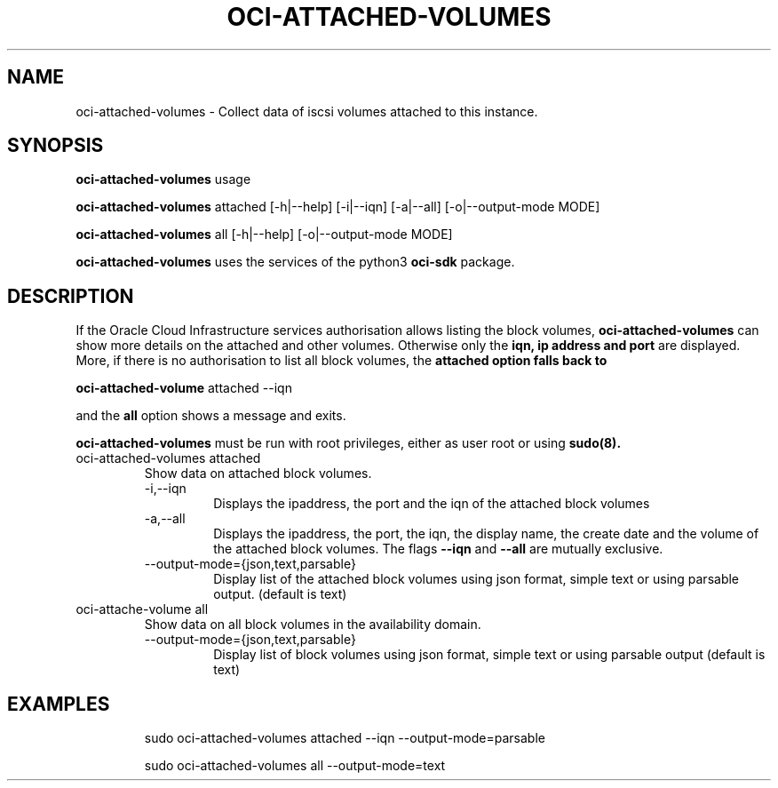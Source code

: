 .\" Process this file with
.\" groff -man -Tascii oci-attached-volumes.1
.\"
.\" Copyright (c) 2022 Oracle and/or its affiliates. All rights reserved.
.\" Licensed under the Universal Permissive License v 1.0 as shown
.\" at http://oss.oracle.com/licenses/upl.
.\"
.TH OCI-ATTACHED-VOLUMES 1 "SEPTEMBER 2022" Linux "User Manuals"
.SH NAME
oci-attached-volumes \- Collect data of iscsi volumes attached to this instance.
.SH SYNOPSIS
.B oci-attached-volumes
usage

.B oci-attached-volumes
attached [-h|--help] [-i|--iqn] [-a|--all] [-o|--output-mode MODE]

.B oci-attached-volumes
all [-h|--help] [-o|--output-mode MODE]

.B oci-attached-volumes
uses  the services of the python3
.B oci-sdk
package.

.SH DESCRIPTION
If the Oracle Cloud Infrastructure services authorisation allows listing the block volumes,
.B oci-attached-volumes
can show more details on the attached and other volumes. Otherwise only the
.B iqn, ip address and port
are displayed. More, if there is no authorisation to list all block volumes, the
.B attached option falls back to

.B oci-attached-volume
attached --iqn

and the
.B all
option shows a message and exits.

.B oci-attached-volumes
must be run with root privileges, either as user root or using
.BR sudo(8).


.TP
oci-attached-volumes attached
Show data on attached block volumes.
.RS
.IP -i,--iqn
Displays the ipaddress, the port and the iqn of the attached block volumes
.IP -a,--all
Displays the ipaddress, the port, the iqn, the display name, the create date and the volume of the attached block volumes. The 
flags
.B --iqn
and
.B --all
are mutually exclusive.
.IP --output-mode={json,text,parsable}
Display list of the attached block volumes using json format, simple text or using parsable output.
(default is text)
.RE
.TP
oci-attache-volume all
Show data on all block volumes in the availability domain.
.RS
.IP --output-mode={json,text,parsable}
Display list of block volumes using json format, simple text or using parsable output
(default is text)


.SH EXAMPLES
.PP
.nf
.RS
sudo oci-attached-volumes attached --iqn --output-mode=parsable
.RE
.PP
.nf
.RS
sudo oci-attached-volumes all --output-mode=text
.RE
.fi
